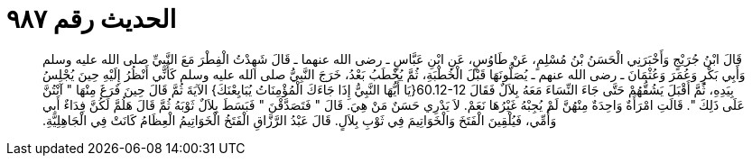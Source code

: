 
= الحديث رقم ٩٨٧

[quote.hadith]
قَالَ ابْنُ جُرَيْجٍ وَأَخْبَرَنِي الْحَسَنُ بْنُ مُسْلِمٍ، عَنْ طَاوُسٍ، عَنِ ابْنِ عَبَّاسٍ ـ رضى الله عنهما ـ قَالَ شَهِدْتُ الْفِطْرَ مَعَ النَّبِيِّ صلى الله عليه وسلم وَأَبِي بَكْرٍ وَعُمَرَ وَعُثْمَانَ ـ رضى الله عنهم ـ يُصَلُّونَهَا قَبْلَ الْخُطْبَةِ، ثُمَّ يُخْطَبُ بَعْدُ، خَرَجَ النَّبِيُّ صلى الله عليه وسلم كَأَنِّي أَنْظُرُ إِلَيْهِ حِينَ يُجْلِسُ بِيَدِهِ، ثُمَّ أَقْبَلَ يَشُقُّهُمْ حَتَّى جَاءَ النِّسَاءَ مَعَهُ بِلاَلٌ فَقَالَ ‏60.12-12{‏يَا أَيُّهَا النَّبِيُّ إِذَا جَاءَكَ الْمُؤْمِنَاتُ يُبَايِعْنَكَ‏}‏ الآيَةَ ثُمَّ قَالَ حِينَ فَرَغَ مِنْهَا ‏"‏ آنْتُنَّ عَلَى ذَلِكَ ‏"‏‏.‏ قَالَتِ امْرَأَةٌ وَاحِدَةٌ مِنْهُنَّ لَمْ يُجِبْهُ غَيْرُهَا نَعَمْ‏.‏ لاَ يَدْرِي حَسَنٌ مَنْ هِيَ‏.‏ قَالَ ‏"‏ فَتَصَدَّقْنَ ‏"‏ فَبَسَطَ بِلاَلٌ ثَوْبَهُ ثُمَّ قَالَ هَلُمَّ لَكُنَّ فِدَاءٌ أَبِي وَأُمِّي، فَيُلْقِينَ الْفَتَخَ وَالْخَوَاتِيمَ فِي ثَوْبِ بِلاَلٍ‏.‏ قَالَ عَبْدُ الرَّزَّاقِ الْفَتَخُ الْخَوَاتِيمُ الْعِظَامُ كَانَتْ فِي الْجَاهِلِيَّةِ‏.‏